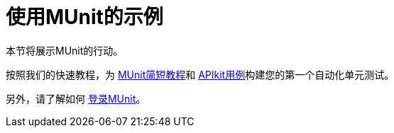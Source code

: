 = 使用MUnit的示例

本节将展示MUnit的行动。

按照我们的快速教程，为 link:/munit/v/1.2/munit-short-tutorial[MUnit简短教程]和 link:/munit/v/1.2/example-testing-apikit[APIkit用例]构建您的第一个自动化单元测试。

另外，请了解如何 link:/munit/v/1.2/logging-in-munit[登录MUnit]。
